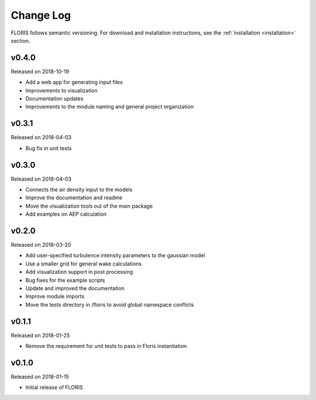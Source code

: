 Change Log
----------

FLORIS follows semantic versioning. For download and installation instructions,
see the :ref:`installation <installation>` section.

v0.4.0
======
Released on 2018-10-19

- Add a web app for generating input files
- Improvements to visualization
- Documentation updates
- Improvements to the module naming and general project organization

v0.3.1
======
Released on 2018-04-03

- Bug fix in unit tests

v0.3.0
======
Released on 2018-04-03

- Connects the air density input to the models
- Improve the documentation and readme
- Move the visualization tools out of the main package
- Add examples on AEP calculation

v0.2.0
======
Released on 2018-03-20

- Add user-specified turbulence intensity parameters to the gaussian model
- Use a smaller grid for general wake calculations
- Add visualization support in post processing
- Bug fixes for the example scripts
- Update and improved the documentation
- Improve module imports
- Move the tests directory in /floris to avoid global namespace conflicts

v0.1.1
======
Released on 2018-01-25

- Remove the requirement for unit tests to pass in Floris instantiation

v0.1.0
======
Released on 2018-01-15

- Initial release of FLORIS
